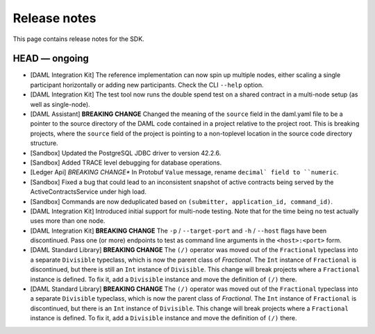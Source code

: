 .. Copyright (c) 2019 The DAML Authors. All rights reserved.
.. SPDX-License-Identifier: Apache-2.0

Release notes
#############

This page contains release notes for the SDK.

HEAD — ongoing
--------------

+ [DAML Integration Kit] The reference implementation can now spin up multiple nodes, either scaling
  a single participant horizontally or adding new participants. Check the CLI ``--help`` option.
+ [DAML Integration Kit] The test tool now runs the double spend test on a shared contract in a
  multi-node setup (as well as single-node).
+ [DAML Assistant] **BREAKING CHANGE** Changed the meaning of the ``source`` field in the daml.yaml
  file to be a pointer to the source directory of the DAML code contained in a project relative to
  the project root. This is breaking projects, where the ``source`` field of the project is pointing
  to a non-toplevel location in the source code directory structure.
+ [Sandbox] Updated the PostgreSQL JDBC driver to version 42.2.6.
+ [Sandbox] Added TRACE level debugging for database operations.
+ [Ledger Api] *BREAKING CHANGE** In Protobuf ``Value`` message, rename ``decimal` field to ``numeric``.
+ [Sandbox] Fixed a bug that could lead to an inconsistent snapshot of active contracts being served
  by the ActiveContractsService under high load.
+ [Sandbox] Commands are now deduplicated based on ``(submitter, application_id, command_id)``.
+ [DAML Integration Kit] Introduced initial support for multi-node testing. Note that for the time
  being no test actually uses more than one node.
+ [DAML Integration Kit] **BREAKING CHANGE** The ``-p`` / ``--target-port`` and ``-h`` / ``--host``
  flags have been discontinued. Pass one (or more) endpoints to test as command line arguments in the
  ``<host>:<port>`` form.
+ [DAML Standard Library] **BREAKING CHANGE** The ``(/)`` operator was moved out of the ``Fractional`` typeclass into a separate ``Divisible`` typeclass, which is now the parent class of `Fractional`. The ``Int`` instance of ``Fractional`` is discontinued, but there is still an ``Int`` instance of ``Divisible``. This change will break projects where a ``Fractional`` instance is defined. To fix it, add a ``Divisible`` instance and move the definition of ``(/)`` there.
+ [DAML Standard Library] **BREAKING CHANGE** The ``(/)`` operator was moved out of the ``Fractional`` typeclass into a separate ``Divisible`` typeclass, which is now the parent class of `Fractional`. The ``Int`` instance of ``Fractional`` is discontinued, but there is an ``Int`` instance of ``Divisible``. This change will break projects where a ``Fractional`` instance is defined. To fix it, add a ``Divisible`` instance and move the definition of ``(/)`` there.
